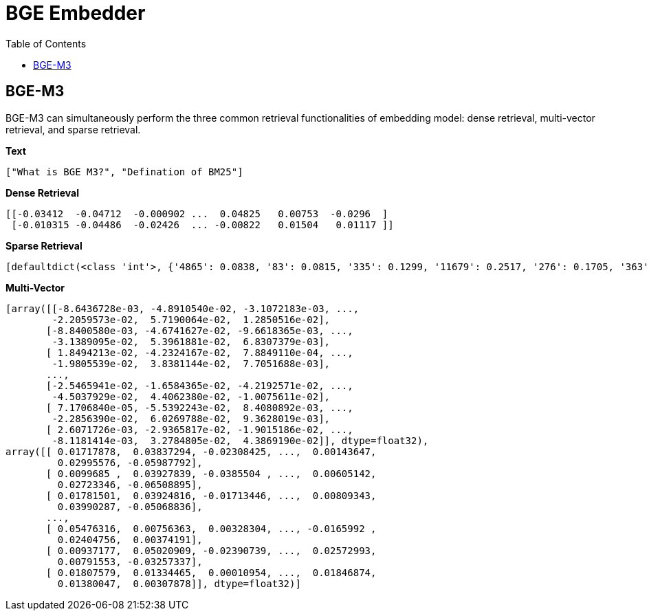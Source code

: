 = BGE Embedder
:toc: manual

== BGE-M3

BGE-M3 can simultaneously perform the three common retrieval functionalities of embedding model: dense retrieval, multi-vector retrieval, and sparse retrieval.

[source, bash]
.*Text*
----
["What is BGE M3?", "Defination of BM25"]
----

[source, bash]
.*Dense Retrieval*
----
[[-0.03412  -0.04712  -0.000902 ...  0.04825   0.00753  -0.0296  ]
 [-0.010315 -0.04486  -0.02426  ... -0.00822   0.01504   0.01117 ]]
----

[source, bash]
.*Sparse Retrieval*
----
[defaultdict(<class 'int'>, {'4865': 0.0838, '83': 0.0815, '335': 0.1299, '11679': 0.2517, '276': 0.1705, '363': 0.2695, '32': 0.04086}), defaultdict(<class 'int'>, {'262': 0.05014, '5983': 0.1368, '2320': 0.04514, '111': 0.0633, '90017': 0.2517, '2588': 0.3335})]
----

[source, bash]
.*Multi-Vector*
----
[array([[-8.6436728e-03, -4.8910540e-02, -3.1072183e-03, ...,
        -2.2059573e-02,  5.7190064e-02,  1.2850516e-02],
       [-8.8400580e-03, -4.6741627e-02, -9.6618365e-03, ...,
        -3.1389095e-02,  5.3961881e-02,  6.8307379e-03],
       [ 1.8494213e-02, -4.2324167e-02,  7.8849110e-04, ...,
        -1.9805539e-02,  3.8381144e-02,  7.7051688e-03],
       ...,
       [-2.5465941e-02, -1.6584365e-02, -4.2192571e-02, ...,
        -4.5037929e-02,  4.4062380e-02, -1.0075611e-02],
       [ 7.1706840e-05, -5.5392243e-02,  8.4080892e-03, ...,
        -2.2856390e-02,  6.0269788e-02,  9.3628019e-03],
       [ 2.6071726e-03, -2.9365817e-02, -1.9015186e-02, ...,
        -8.1181414e-03,  3.2784805e-02,  4.3869190e-02]], dtype=float32), 
array([[ 0.01717878,  0.03837294, -0.02308425, ...,  0.00143647,
         0.02995576, -0.05987792],
       [ 0.0099685 ,  0.03927839, -0.0385504 , ...,  0.00605142,
         0.02723346, -0.06508895],
       [ 0.01781501,  0.03924816, -0.01713446, ...,  0.00809343,
         0.03990287, -0.05068836],
       ...,
       [ 0.05476316,  0.00756363,  0.00328304, ..., -0.0165992 ,
         0.02404756,  0.00374191],
       [ 0.00937177,  0.05020909, -0.02390739, ...,  0.02572993,
         0.00791553, -0.03257337],
       [ 0.01807579,  0.01334465,  0.00010954, ...,  0.01846874,
         0.01380047,  0.00307878]], dtype=float32)]
----



